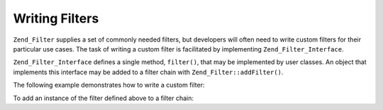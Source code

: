 .. _zend.filter.writing_filters:

Writing Filters
===============

``Zend_Filter`` supplies a set of commonly needed filters, but developers will often need to write custom filters for their particular use cases. The task of writing a custom filter is facilitated by implementing ``Zend_Filter_Interface``.

``Zend_Filter_Interface`` defines a single method, ``filter()``, that may be implemented by user classes. An object that implements this interface may be added to a filter chain with ``Zend_Filter::addFilter()``.

The following example demonstrates how to write a custom filter:

.. code-block:: php
   :linenos:

   class MyFilter implements Zend_Filter_Interface
   {
       public function filter($value)
       {
           // perform some transformation upon $value to arrive on $valueFiltered

           return $valueFiltered;
       }
   }

To add an instance of the filter defined above to a filter chain:

.. code-block:: php
   :linenos:

   $filterChain = new Zend_Filter();
   $filterChain->addFilter(new MyFilter());


